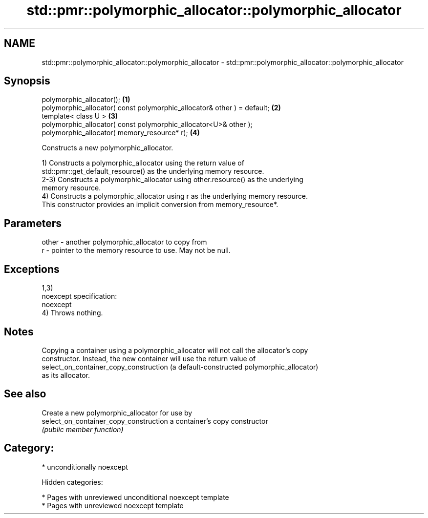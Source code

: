 .TH std::pmr::polymorphic_allocator::polymorphic_allocator 3 "2018.03.28" "http://cppreference.com" "C++ Standard Libary"
.SH NAME
std::pmr::polymorphic_allocator::polymorphic_allocator \- std::pmr::polymorphic_allocator::polymorphic_allocator

.SH Synopsis
   polymorphic_allocator();                                               \fB(1)\fP
   polymorphic_allocator( const polymorphic_allocator& other ) = default; \fB(2)\fP
   template< class U >                                                    \fB(3)\fP
   polymorphic_allocator( const polymorphic_allocator<U>& other );
   polymorphic_allocator( memory_resource* r);                            \fB(4)\fP

   Constructs a new polymorphic_allocator.

   1) Constructs a polymorphic_allocator using the return value of
   std::pmr::get_default_resource() as the underlying memory resource.
   2-3) Constructs a polymorphic_allocator using other.resource() as the underlying
   memory resource.
   4) Constructs a polymorphic_allocator using r as the underlying memory resource.
   This constructor provides an implicit conversion from memory_resource*.

.SH Parameters

   other - another polymorphic_allocator to copy from
   r     - pointer to the memory resource to use. May not be null.

.SH Exceptions

   1,3)
   noexcept specification:
   noexcept
   4) Throws nothing.

.SH Notes

   Copying a container using a polymorphic_allocator will not call the allocator's copy
   constructor. Instead, the new container will use the return value of
   select_on_container_copy_construction (a default-constructed polymorphic_allocator)
   as its allocator.

.SH See also

                                         Create a new polymorphic_allocator for use by
   select_on_container_copy_construction a container's copy constructor
                                         \fI(public member function)\fP

.SH Category:

     * unconditionally noexcept

   Hidden categories:

     * Pages with unreviewed unconditional noexcept template
     * Pages with unreviewed noexcept template
